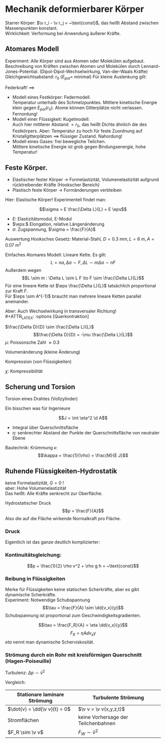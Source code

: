 * Mechanik deformierbarer Körper
  Starrer Körper: $\v r_i - \v r_j = ~\text{const}$, das heißt Abstand zwischen Massenpunkten konstant. \\
  Wirklichkeit: Verformung bei Anwendung äußerer Kräfte.
** Atomares Modell
   Experiment: Alle Körper sind aus Atomen oder Molekülen aufgebaut.
   Beschreibung von Kräften zwischen Atomen und Molekülen durch Lennard-Jones-Potential. (Dipol-Dipol-Wechselwirkung, Van-der-Waals Kräfte) \\
   Gleichgewichtsabstand: $r_0$ ($E_{pot} =$ minimal)
   Für kleine Auslenkung gilt:
   \begin{align*}
   E_{pot} &= \frac{1}{2}k(r - r_0)^2 \\
   F &= -\dd{E_{pot}}{r} = -k(r - r_0) = -k Ar
   \end{align*}
   Federkraft!
   $\implies$
   - Modell eines Festkörper: Federmodell. \\
	 Temperatur unterhalb des Schmelzpunktes. Mittlere kinetische Energie klein gegen $E_{pot}(r_0)$.
	 Atome können Gitterplätze nicht verlassen. Fernordung!
   - Modell einer Flüssigkeit: Kugelmodell: \\
	 Auch hier mittlerer Abstand $= r_0$, das heißt Dichte ähnlich die des Festkörpers.
	 Aber: Temperatur zu hoch für feste Zuordnung auf Kristallgitterplätzen $\implies$ flüssiger Zustand. Nahordung!
   - Modell eines Gases: frei bewegliche Teilchen. \\
	 Mittlere kinetische Energie ist grob gegen Bindungsenergie, hohe Temperatur!
** Feste Körper.
   - Elastischer fester Körper \rightarrow Formelastizität, Volumenelastizität aufgrund rücktreibender Kräfte (Hookscher Bereich)
   - Plastisch feste Körper \rightarrow Formänderungen verbleiben
   Hier: Elastische Körper!
   Experimentell findet man:
   \begin{align*}
   \Delta f &\sim F \\
   \Delta L &\sim L, \Delta L \sim A^{-1} \\
   \Delta L &\sim L \frac{F}{A} = L r \tag{$r$: Zugspannung}
   \end{align*}
   #+ATTR_LATEX: :options [Hooksches Gesetz:]
   #+begin_defn latex
   \[\sigma = E \frac{\Delta L}{L} = E \eps\]
   - $E:$ Elastizitätsmodul, E-Modul
   - $\eps:$ Elongation, relative Längenänderung
   - $\sigma:$ Zugspannung, $\sigma = \frac{F}{A}$
   #+end_defn
   Auswertung Hooksches Gesetz:
   Material-Stahl, $D = \SI{0.3}{\milli\meter}, L = \SI{6}{\meter}, A = \SI{0.07}{\meter\squared}$
   \begin{align*}
   F &= \SI{1.2}{\kilo\pascal} = \SI{11.8}{\newton}, \Delta L = \SI{5}{\milli\meter}, \eps = \SI{8e-4}{} \rightarrow \sigma = \SI{168.6}{\newton\per\milli\meter\squared} \\
   F &= \SI{2.4}{\kilo\pascal} = \SI{13.5}{\newton}, \Delta L = \SI{10}{\milli\meter}, \eps = \SI{1.7e-3}{} \rightarrow \sigma = \SI{337.2}{\newton\per\milli\meter\squared}
   \implies E&= \frac{\sigma}{\eps} \SI{2e5}{\newton\per\milli\meter\squared} = \SI{200e9}{\newton\per\meter\squared}
   \end{align*}
   Einfaches Atomares Modell: Lineare Kette.
   Es gilt:
   \[L = n a, \Delta a \sim F, \Delta L \sim m \Delta a \sim n F\]
   Außerdem wegen \[L \sim m : \Delta L \sim L F \to F \sim \frac{\Delta L}{L}\]
   Für eine lineare Kette ist $\eps \frac{\Delta L}{L}$ tatsächlich proportional zur Kraft $F$. \\
   Für $\eps \sim A^{-1}$ braucht man mehrere lineare Ketten parallel aneinander.

   Aber: Auch Wechselwirkung in transversaler Richtung! \\
   #+ATTR_LATEX: :options [Querkontraktion]
   #+begin_defn latex
   $\frac{\Delta D}{D} \sim \frac{\Delta L}{L}$
   \[\frac{\Delta D}{D} = -\mu \frac{\Delta L}{L}\]
   $\mu$: Poissonsche Zahl $\approx 0.3$
   #+end_defn

   Volumenänderung (kleine Änderung)
   \begin{align*}
   V &= (\frac{\pi}{4}) D^2 L \\
   \Delta \xi &= \frac{\Delta V}{V} = ? \\
   \xi &= \ln V \\
   &= 2 \ln D + \ln L + ~\text{const} \\
   \Delta \xi &\approx \frac{1}{V} \Delta V \approx 2 \frac{1}{D} \Delta D + \frac{1}{L} \Delta L = \dd{\xi}{V} \Delta V = \dd{\xi}{D} \Delta D + \dd{\xi}{L} \delta L \\
   \frac{V}{V} &= -2 \mu \frac{\Delta L}{L} + \frac{\Delta L}{L} = \frac{\Delta L}{L} (1 - 2\mu) \\
   \frac{\Delta V}{V} &= \frac{\sigma}{E} (1 - 2\mu) \tag{Volumenänderung}
   \end{align*}

   Kompression (von Flüssigkeiten)
   \begin{align*}
   \frac{\Delta V}{V} &= - \chi \Delta p \\
   \chi = 3 \frac{1}{E}(1 - 2 \mu)
   \end{align*}
   $\chi$: Kompressibilität

** Scherung und Torsion
   \begin{align*}
   \intertext{Normalspannung oder Zugspannung}
   \sigma &= \frac{F_N}{A} \\
   \intertext{Tangentialspannung oder Scherspannung}
   \tau &= \frac{F_T}{A}
   \intertext{F+r kleine Scherwinkel}
   \tau = G \alpha \tag{$G$: Schubmodul, Torsionsmodul} \\
   \end{align*}

   Torsion eines Drahtes (Vollzylinder)
   \begin{align*}
   \tau &= \dd{F}{A} \\
   R \phi &= L \alpha \\
   \d M &= \d F R \\
   \d A &= 2\pi R \d R \\
   \tau &= \dd{F}{A} = \underbrace{\frac{\d M}{R}}_{\d F} \frac{1}{2\pi R \d R} = G \alpha = G \frac{R \phi}{L} \\
   \d M &= \frac{2\pi G \phi}{L} \bar R^3 \d \bar R \\
   M &= \underbrace{\frac{2\pi G R^4}{2 L}}_{\text{const}} \phi = k_0 \phi \\
   \intertext{Empfindlichkeit:}
   \frac{\phi}{M} &\sim \frac{1}{R^4} \\
   M &= I \ddot{\phi} = -k_D \phi, k_D = \frac{\pi G R^4}{2L} \\
   \phi(t) &= \phi_{max} \sin(\omega_0 t + \phi_0) \\
   \omega_0 &= \sqrt{\frac{k_K}{I}} \\
   T &= \frac{2\pi}{\omega_0} \sim \sqrt{\frac{I}{k_D}} \frac{1}{R^2} \\
   \end{align*}
   Ein bisschen was für Ingenieure
   \begin{align*}
   \phi &= \frac{L}{\rho} = \frac{L + \Delta L}{\rho + \eta} \\
   \eps &= \frac{\Delta L}{L} = \frac{\eta}{\rho} \\
   \d M &= \eta \d F \\
   \d M &= \eta \d F = \eta \sigma \d A = \eta \eps E \d A = \eta^2 \frac{1}{\rho} E \d A \tag{wegen $\eps = \frac{\eta}{\rho}$}\\
   M &= \frac{E}{\rho} \int \eta^2 \d A
   \end{align*}
   #+ATTR_LATEX: :options [Flächenträgheitsmoment]
   #+begin_defn latex
   \[J = \int \eta^2 \d A\]
   - Integral über Querschnittsfläche
   - $\eta:$ senkrechter Abstand der Punkte der Querschnittsfläche von neutraler Ebene
   #+end_defn
   #+ATTR_LATEX: :options [Quader]
   #+begin_ex latex
   \begin{align*}
   J &= \int_{-\frac{h}{2}}^{\frac{h}{2}} \eta^2 v \d\eta \\
   &= \frac{1}{12} b h^3
   \end{align*}
   Bautechnik:
   Krümmung $\kappa$:
   \[\kappa = \frac{1}{\rho} = \frac{M}{E J}\]
   #+end_ex
** Ruhende Flüssigkeiten-Hydrostatik
   keine Formelastizität, $G = 0$ ! \\
   aber: Hohe Volumenelastizität \\
   Das heißt: Alle Kräfte senkrecht zur Oberfläche.
   #+ATTR_LATEX: :options [Druck]
   #+begin_defn latex
   Hydrostatischer Druck
   \[p = \frac{F}{A}\]
   Also die auf die Fläche wirkende Normalkraft pro Fläche.
   \begin{align*}
   [p] &= \si{\newton\per\meter\squared} = \si{\pascal} \\
   \SI{1}{\bar} &= \SI{1e5}{\pascal} \\
   %\SI{1}{\torr} &= \SI{1}{\milli\meter\hg} = \SI{133.322}{\pascal} \\
   \SI{1}{\torr} &= \SI{133.322}{\pascal} \\
   \SI{1}{\atm} &= \SI{1.013}{\bar} \\
   \end{align*}
   #+end_defn

   \begin{align*}
   \frac{\Delta V}{V} &= -\kappa \Delta p = \frac{1}{K} \Delta p \\
   \kappa &= \SI{5e-10}{\meter\squared\per\newton}
   \kappa &= \SI{1.4e-10}{\meter\squared\per\newton}
   \end{align*}
*** Druck
	\begin{align*}
	F_p &= A(p(x) - p(x + \Delta x)) \\
	&=  -\dd{p}{x} \Delta A \\
	&= -\dd{p}{x}\Delta V \\
	&= -\frac{\Delta p}{\Delta x}\Delta V \\
	F_p &= -F_{visc} \\
	F\Delta x &= -\Delta p \Delta V \\
	F &= -\grad p \Delta v \\
	\end{align*}
	Eigentlich ist das ganze deutlich komplizierter:
	\begin{align*}
	\v u (x,y,z,t) \\
	p(x,y,z,t) \\
	\rho(x,y,z,t) \\
	\d m \dd{\v u}{t} = \v F_p + \v F_{visc} + \v F_{ext} \\
	\intertext{Navier-Stokes-Gleichung}
	\rho(\frac{\partial}{\partial t} + \v u \ v v) \v u = -\underarrow[\grad p]{"$F_p$"} + \rho \underarrow[\v g]{"$F_{ext}$"} + \underarrow[\eta \Delta \v n]{"$F_{visc}$"} \\
	\end{align*}
*** Kontinuitätsgleichung:
	\begin{align*}
	\phi &= \frac{\Delta m}{\Delta t} = ~\text{const} \\
	\phi &= \frac{\Delta m}{\Delta t} = \frac{\rho A_i \Delta x}{\Delta t} \\
	&= \rho A_i v_i \\
	\rho A_1 v_1 &= \rho A_2 v_2 \\
	A_1 v_1 &= A_2 v_2 \\
	W &= F \Delta x = - \Delta p \Delta V = \frac{1}{2} \Delta m(v_2^2 - v_1^2) + \Delta mg(h_2 - h_1) \\
	-\Delta p &= \frac{1}{2} \rho v_2^2 - \frac{1}{2} \rho v_1^2 + \rho gh_2 - \rho gh_1 \\
	p_1- p_2 &= \ldots \\
	p_1 + \frac{1}{2} \rho v_1^2 + \rho g h_1 = p_2 \frac{1}{2} \rho v_2^2 + \rho g h_2 \\
	\end{align*}
	#+ATTR_LATEX: :options [Bernoullische Gleichung]
	#+begin_defn latex
	\[p + \frac{1}{2} \rho v^2 + \rho g h = ~\text{const}\]
	#+end_defn
*** Reibung in Flüssigkeiten
	Merke für Flüssigkeiten keine statischen Scherkräfte, aber es gibt dynamische Scherkräfte. \\
	Experiment: Notwendige Schubspannung
	\[\tau = \frac{F}{A} \sim \dd{v_x}{y}\]
	Schubspannung ist proportional zum Geschwindigkeitsgradienten.
	#+ATTR_LATEX: :options [Newtonsches Reibungsgesetz:]
	#+begin_defn latex
	\[\tau = \frac{F_R}{A} = \eta \dd{v_x}{y}\]
	\[F_R = \eta A \dd{v_x}{y}\]
	$eta$ nennt man dynamische Scherviskosität.
	#+end_defn
*** Strömung durch ein Rohr mit kreisförmigen Querschnitt (Hagen-Poiseuille)
	\begin{align*}
	\Delta p &= p_2 - p_1 \\
	F &= \Delta \pi r^2 \\
	A &= 2\pi r L \\
	\tau &= \frac{F}{A} = \frac{\Delta p \pi r^2}{2\pi r L} = -\eta \dd{v}{r} \tag{Newton!} \\
	v(r) &= \int_{v(r)}^{v(R) = 0}- \d v = \int_{r}^{R} \frac{\Delta p r}{2 \eta L} \d r = \frac{\Delta p}{4 \eta L}(R^2 - r^2)a \\
	\d V &= 2\pi r \d r v(r) \Delta t \\
	\Delta V &= \int_{0}^{R}2\pi r \d r v(r) \Delta t \\
	&= \frac{2\pi \Delta p}{2\eta L}\Delta t \int_{0}^{R}(R^2 r - r^3) \d r \\
	&= \frac{2\pi \Delta p}{2\eta L}(\frac{1}{4} R^4 - \frac{1}{4} R^4) \Delta t \\
	\dot{V} &= \dd{v}{t} = \frac{\pi \Delta p}{8\eta L} R^4 \sim R^4 \tag{Hagen-Posieuilles-Gesetz}
	\bar v = \frac{\dot{V}}{A} = \frac{A \Delta x}{A \Delta t} = \dd{V}{t} \frac{1}{\pi R^2} = \frac{R^2}{8\eta L}\Delta p \\
	\bar v \sim \Delta p ~\text{typisch für laminare Strömung} \\
	\end{align*}

	Turbulenz:
	$\Delta p \sim \bar v^2$

	Vergleich:
	| Stationare laminare Strömung | Turbulente Strömung                 |
	|------------------------------+-------------------------------------|
	| $\dot{v} = \dd{\v v}{t} = 0$ | $\v v = \v v(x,y,z,t)$              |
	| Stromflächen                 | keine Vorhersage der Teilchenbahnen |
	| $F_R \sim \v v$              | $F_W \sim \bar v^2$                 |
